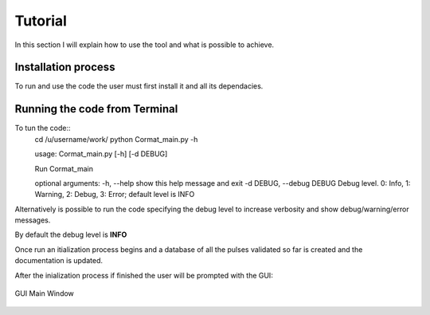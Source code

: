 Tutorial
=========================================

In this section I will explain how to use the tool and what is possible to 
achieve.


Installation process
-------------------------------------------
To run and use the code the user must first install it and all its dependacies.



Running the code from Terminal
------------------------------------

To tun the code::
    cd /u/username/work/
    python Cormat_main.py -h
    
    usage: Cormat_main.py [-h] [-d DEBUG]

    Run Cormat_main

    optional arguments:
    -h, --help            show this help message and exit
    -d DEBUG, --debug DEBUG
    Debug level. 0: Info, 1: Warning, 2: Debug, 3: Error;
    default level is INFO


Alternatively is possible to run the code specifying the debug level to 
increase verbosity and show debug/warning/error messages.

By default the debug level is **INFO**


Once run an itialization process begins
and a database of all the pulses 
validated so far is created and the documentation is updated.


After the inialization process if finished the user will be prompted with the GUI:

.. figure:: _figure/main_window.jpg
    :align: center
    :alt: alternate text
    :figclass: align-center

    GUI Main Window













